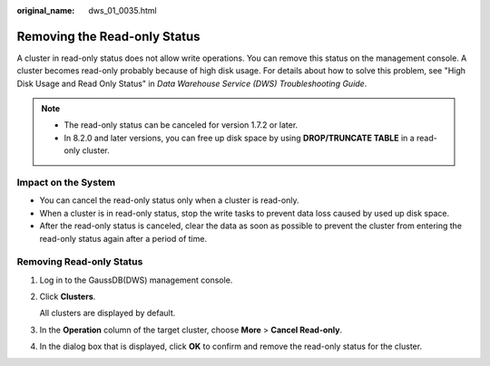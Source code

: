 :original_name: dws_01_0035.html

.. _dws_01_0035:

Removing the Read-only Status
=============================

A cluster in read-only status does not allow write operations. You can remove this status on the management console. A cluster becomes read-only probably because of high disk usage. For details about how to solve this problem, see "High Disk Usage and Read Only Status" in *Data Warehouse Service (DWS) Troubleshooting Guide*.

.. note::

   -  The read-only status can be canceled for version 1.7.2 or later.
   -  In 8.2.0 and later versions, you can free up disk space by using **DROP/TRUNCATE TABLE** in a read-only cluster.

Impact on the System
--------------------

-  You can cancel the read-only status only when a cluster is read-only.
-  When a cluster is in read-only status, stop the write tasks to prevent data loss caused by used up disk space.
-  After the read-only status is canceled, clear the data as soon as possible to prevent the cluster from entering the read-only status again after a period of time.

Removing Read-only Status
-------------------------

#. Log in to the GaussDB(DWS) management console.

#. Click **Clusters**.

   All clusters are displayed by default.

#. In the **Operation** column of the target cluster, choose **More** > **Cancel Read-only**.

   |image1|

#. In the dialog box that is displayed, click **OK** to confirm and remove the read-only status for the cluster.

   |image2|

.. |image1| image:: /_static/images/en-us_image_0000001686996645.png
.. |image2| image:: /_static/images/en-us_image_0000001638677906.png
